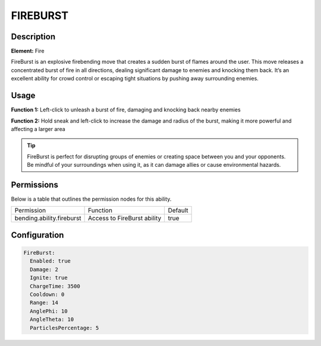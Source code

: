 .. fireburst:
############
FIREBURST
############

Description
###########

**Element:** Fire

FireBurst is an explosive firebending move that creates a sudden burst of flames around the user. This move releases a concentrated burst of fire in all directions, dealing significant damage to enemies and knocking them back. It’s an excellent ability for crowd control or escaping tight situations by pushing away surrounding enemies.

Usage
#####

**Function 1:** Left-click to unleash a burst of fire, damaging and knocking back nearby enemies

**Function 2:** Hold sneak and left-click to increase the damage and radius of the burst, making it more powerful and affecting a larger area

.. tip:: FireBurst is perfect for disrupting groups of enemies or creating space between you and your opponents. Be mindful of your surroundings when using it, as it can damage allies or cause environmental hazards.

Permissions
###########
Below is a table that outlines the permission nodes for this ability.

+-------------------------------------+-------------------------------+---------+
| Permission                          | Function                      | Default |
+-------------------------------------+-------------------------------+---------+
| bending.ability.fireburst           | Access to FireBurst ability   | true    |
+-------------------------------------+-------------------------------+---------+

Configuration
#############

.. code:: YAML

    FireBurst:
      Enabled: true
      Damage: 2
      Ignite: true
      ChargeTime: 3500
      Cooldown: 0
      Range: 14
      AnglePhi: 10
      AngleTheta: 10
      ParticlesPercentage: 5
